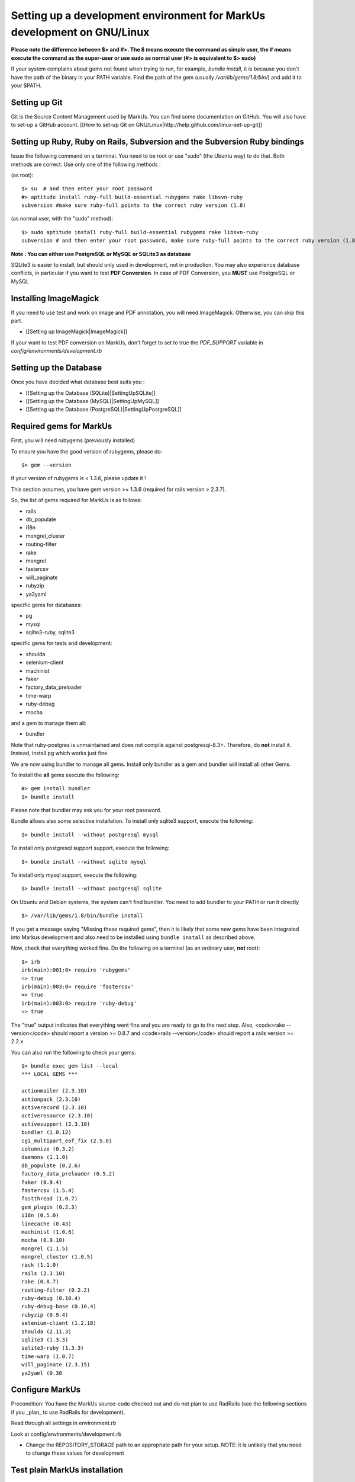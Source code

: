 ================================================================================
Setting up a development environment for MarkUs development on GNU/Linux
================================================================================

**Please note the difference between $> and #>. The $ means execute the command
as simple user, the # means execute the command as the super-user or use sudo
as normal user (#> is equivalent to $> sudo)**

If your system complains about gems not found when trying to run, for example,
`bundle install`, it is because you don't have the path of the binary in your
PATH variable. Find the path of the gem (usually `/var/lib/gems/1.8/bin/`) and
add it to your $PATH.

Setting up Git
--------------------------------------------------------------------------------

Git is the Source Content Management used by MarkUs. You can find some
documentation on GitHub. You will also have to set-up a GitHub account. [[How
to set-up Git on GNU/Linux|http://help.github.com/linux-set-up-git]]

Setting up Ruby, Ruby on Rails, Subversion and the Subversion Ruby bindings
--------------------------------------------------------------------------------

Issue the following command on a terminal. You need to be root or use "sudo"
(the Ubuntu way) to do that. Both methods are correct. Use only one of the
following methods :

(as root)::

    $> su  # and then enter your root password
    #> aptitude install ruby-full build-essential rubygems rake libsvn-ruby
    subversion #make sure ruby-full points to the correct ruby version (1.8)

(as normal user, with the "sudo" method)::

    $> sudo aptitude install ruby-full build-essential rubygems rake libsvn-ruby
    subversion # and then enter your root password, make sure ruby-full points to the correct ruby version (1.8)

**Note : You can either use PostgreSQL or MySQL or SQLite3 as database**

SQLite3 is easier to install, but should only used in development, not in
production. You may also experience database conflicts, in particular if you
want to test **PDF Conversion**. In case of PDF Conversion, you **MUST** use
PostgreSQL or MySQL

Installing ImageMagick
--------------------------------------------------------------------------------

If you need to use test and work on image and PDF annotation, you will need
ImageMagick. Otherwise, you can skip this part.

* [[Setting up ImageMagick|ImageMagick]]

If your want to test PDF conversion on MarkUs, don't forget to set to true the
`PDF_SUPPORT` variable in `config/environments/development.rb`


Setting up the Database
--------------------------------------------------------------------------------

Once you have decided what database best suits you :

* [[Setting up the Database (SQLite)|SettingUpSQLite]]
* [[Setting up the Database (MySQL)|SettingUpMySQL]]
* [[Setting up the Database (PostgreSQL)|SettingUpPostgreSQL]]


Required gems for MarkUs
--------------------------------------------------------------------------------

First, you will need rubygems (previously installed)

To ensure you have the good version of rubygems, please do::

    $> gem --version

if your version of rubygems is < 1.3.6, please update it !

This section assumes, you have gem version >= 1.3.6 (required for rails version
> 2.3.7).

So, the list of gems required for MarkUs is as follows:

* rails
* db_populate
* i18n
* mongrel_cluster
* routing-filter
* rake
* mongrel
* fastercsv
* will_paginate
* rubyzip
* ya2yaml

specific gems for databases:

* pg
* mysql
* sqlite3-ruby, sqlite3

specific gems for tests and development:

* shoulda
* selenium-client
* machinist
* faker
* factory_data_preloader
* time-warp
* ruby-debug
* mocha

and a gem to manage them all:

* bundler

Note that ruby-postgres is unmaintained and does not compile against
postgresql-8.3+. Therefore, do **not** install it. Instead, install pg
which works just fine. 

We are now using bundler to manage all gems. Install only bundler as a gem and 
bundler will install all other Gems.

To install the **all** gems execute the following::

    #> gem install bundler
    $> bundle install

Please note that bundler may ask you for your root password.

Bundle allows also some selective installation. To install only sqlite3
support, execute the following::

    $> bundle install --without postgresql mysql

To install only postgresql support support, execute the following::

    $> bundle install --without sqlite mysql

To install only mysql support, execute the following::

    $> bundle install --without postgresql sqlite

On Ubuntu and Debian systems, the system can't find bundler. You need to add
bundler to your PATH or run it directly ::

    $> /var/lib/gems/1.8/bin/bundle install

If you get a message saying "Missing these required gems", then it is likely
that some new gems have been integrated into Markus development and also need
to be installed using ``bundle install`` as described above.

Now, check that everything worked fine. Do the following on a terminal (as an
ordinary user, **not** root)::

    $> irb
    irb(main):001:0> require 'rubygems'
    => true
    irb(main):003:0> require 'fastercsv'
    => true
    irb(main):003:0> require 'ruby-debug'
    => true


The "true" output indicates that everything went fine and you are ready to go
to the next step. Also, <code>rake --version</code> should report a version >=
0.8.7 and <code>rails --version</code> should report a rails version >= 2.2.x

You can also run the following to check your gems::

    $> bundle exec gem list --local
    *** LOCAL GEMS ***

    actionmailer (2.3.10)
    actionpack (2.3.10)
    activerecord (2.3.10)
    activeresource (2.3.10)
    activesupport (2.3.10)
    bundler (1.0.12)
    cgi_multipart_eof_fix (2.5.0)
    columnize (0.3.2)
    daemons (1.1.0)
    db_populate (0.2.6)
    factory_data_preloader (0.5.2)
    faker (0.9.4)
    fastercsv (1.5.4)
    fastthread (1.0.7)
    gem_plugin (0.2.3)
    i18n (0.5.0)
    linecache (0.43)
    machinist (1.0.6)
    mocha (0.9.10)
    mongrel (1.1.5)
    mongrel_cluster (1.0.5)
    rack (1.1.0)
    rails (2.3.10)
    rake (0.8.7)
    routing-filter (0.2.2)
    ruby-debug (0.10.4)
    ruby-debug-base (0.10.4)
    rubyzip (0.9.4)
    selenium-client (1.2.18)
    shoulda (2.11.3)
    sqlite3 (1.3.3)
    sqlite3-ruby (1.3.3)
    time-warp (1.0.7)
    will_paginate (2.3.15)
    ya2yaml (0.30

Configure MarkUs
--------------------------------------------------------------------------------

Precondition: You have the MarkUs source-code checked out and do not plan to
use RadRails (see the following sections if you _plan_ to use RadRails for
development).

Read through all settings in environment.rb

Look at config/environments/development.rb

* Change the REPOSITORY_STORAGE path to an appropriate path for your setup. NOTE: it is unlikely that you need to change these values for development

Test plain MarkUs installation
--------------------------------------------------------------------------------

If you followed the above installation instructions in order, you should have
a working MarkUs installation (in terms of required software and required
configuration). But first you would need to create the development database,
load relations into it and populate the db with some data. You can do so by
the following series of commands (as non-root user, assuming you are in the
application-root of the MarkUs source code;)(please adapt the following
command)::

    # gets gems that you do not have yet, like thoughtbot-shoulda 
    $> bundle install  --without (postgresql) (sqlite) (mysql)
    $> bundle exec rake db:create:all        # creates all the databases uncommented in config/database.yml
    $> bundle exec rake db:schema:load   # loads required relations into database
    $> bundle exec rake db:populate      # populates database with some data
    $> bundle exec rake db:test:prepare
    $> bundle exec rake test:units
    $> bundle exec rake test:functionals

Note: if you are using RVM, follow [[these instuctions|RVM]] to install subversion into the correct path

Now, you are ready to test your plain MarkUs installation. The most straight
forward way to do this is to start the mongrel server on the command-line. You
can do so by::

    $> bundle exec rails server  #boots up mongrel (or WebRink, if mongrel is not installed/found)

If this doesn't work try::
    $> rails s

**Common Problems**

If some of the previous commands fail with error message similar to
``LoadError: no such file to load -- \<some-ruby-gem\>``, try to install the
missing Ruby gem by issuing ``gem install \<missing-ruby-gem\>`` and retry the
step which failed.

If everything above went fine: Congratulations! You have a working MarkUs
installation. Go to http://0.0.0.0:3000/ and enjoy MarkUs!

However, since you are a MarkUs developer, this is only _half_ of the game.
You also **need** (yes, this is not optional!) _some_ sort of IDE for MarkUs
development. For instance, the next section describes how to install RadRails
IDE, an Eclipse based Rails development environment. If you plan to use
something _else_ for MarkUs development, such as JEdit (with some tweaks) or
VIM, you should now start configuring them.

But if you _do_ plan to use RadRails for development, you should get rid of
some left-overs from previous steps, so that the following instructions run as
smoothly as possible for you. This is what you'd need to do (If you know what
you are doing, you might find this silly. But this guide tries to give
detailed instructions for Rails newcomers)::

    $> bundle exec rake db:drop          # get rid of the database, created previously (it'll be recreated again later)
    $> rm -rf markus_trunk   # get rid of the MarkUs source code possibly checked out previously (you might do a "cd .." prior to that)

**Happy Coding!**
